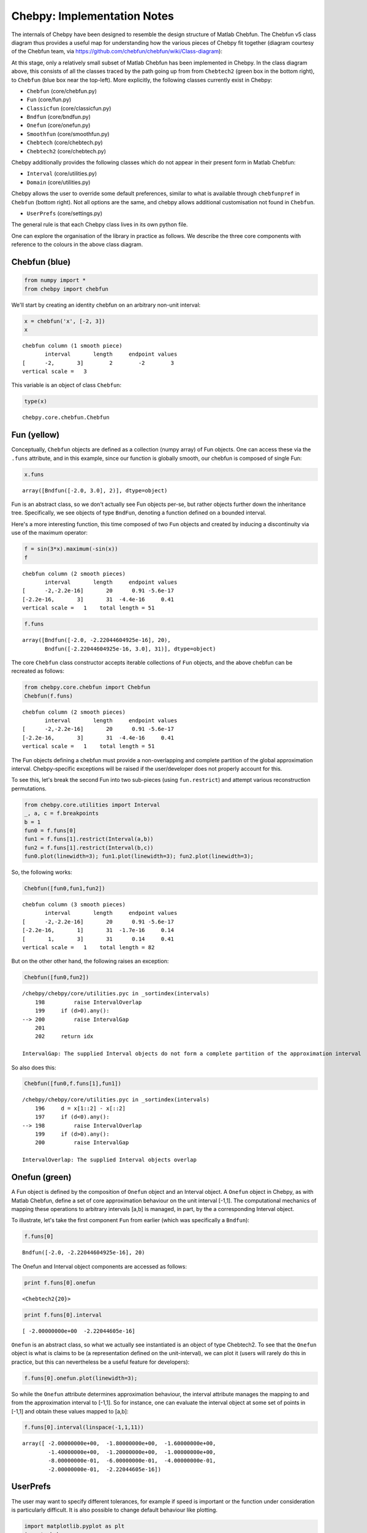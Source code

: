 
Chebpy: Implementation Notes
---------------------------

The internals of Chebpy have been designed to resemble the
design structure of Matlab Chebfun. The Chebfun v5 class diagram thus
provides a useful map for understanding how the various pieces of Chebpy
fit together (diagram courtesy of the Chebfun team, via
https://github.com/chebfun/chebfun/wiki/Class-diagram):


.. image:: images/implementation-notes-chebfun-v5-class-diag.png


At this stage, only a relatively small subset of Matlab Chebfun has been
implemented in Chebpy. In the class diagram above, this consists of all
the classes traced by the path going up from from ``Chebtech2`` (green box
in the bottom right), to ``Chebfun`` (blue box near the top-left). More
explicitly, the following classes currently exist in Chebpy:

-  ``Chebfun`` (core/chebfun.py)
-  ``Fun`` (core/fun.py)
-  ``Classicfun`` (core/classicfun.py)
-  ``Bndfun`` (core/bndfun.py)
-  ``Onefun`` (core/onefun.py)
-  ``Smoothfun`` (core/smoothfun.py)
-  ``Chebtech`` (core/chebtech.py)
-  ``Chebtech2`` (core/chebtech.py)

Chebpy additionally provides the following classes which do not appear
in their present form in Matlab Chebfun:

-  ``Interval`` (core/utilities.py)
-  ``Domain`` (core/utilities.py)

Chebpy allows the user to override some default preferences, similar to 
what is available through ``chebfunpref`` in ``Chebfun`` (bottom right).
Not all options are the same, and chebpy allows additional customisation
not found in ``Chebfun``.

-  ``UserPrefs`` (core/settings.py)

The general rule is that each Chebpy class lives in its own python file.

One can explore the organisation of the library in practice as follows.
We describe the three core components with reference to the colours in
the above class diagram.

Chebfun (blue)
~~~~~~~~~~~~~~

.. code:: python

    from numpy import *
    from chebpy import chebfun

We'll start by creating an identity chebfun on an arbitrary non-unit
interval:

.. code:: python

    x = chebfun('x', [-2, 3])
    x




.. parsed-literal::

    chebfun column (1 smooth piece)
           interval       length     endpoint values
    [      -2,       3]        2        -2        3
    vertical scale =   3



This variable is an object of class ``Chebfun``:

.. code:: python

    type(x)




.. parsed-literal::

    chebpy.core.chebfun.Chebfun



Fun (yellow)
~~~~~~~~~~~~

Conceptually, ``Chebfun`` objects are defined as a collection (numpy
array) of Fun objects. One can access these via the ``.funs``
attribute, and in this example, since our function is globally smooth,
our chebfun is composed of single Fun:

.. code:: python

    x.funs




.. parsed-literal::

    array([Bndfun([-2.0, 3.0], 2)], dtype=object)



Fun is an abstract class, so we don't actually see Fun objects per-se,
but rather objects further down the inheritance tree. Specifically, we
see objects of type ``BndFun``, denoting a function defined on
a bounded interval.

Here's a more interesting function, this time composed of two ``Fun``
objects and created by inducing a discontinuity via use of the
maximum operator:

.. code:: python

    f = sin(3*x).maximum(-sin(x))
    f




.. parsed-literal::

    chebfun column (2 smooth pieces)
           interval       length     endpoint values
    [      -2,-2.2e-16]       20      0.91 -5.6e-17
    [-2.2e-16,       3]       31  -4.4e-16     0.41
    vertical scale =   1    total length = 51



.. code:: python

    f.funs




.. parsed-literal::

    array([Bndfun([-2.0, -2.22044604925e-16], 20),
           Bndfun([-2.22044604925e-16, 3.0], 31)], dtype=object)



The core ``Chebfun`` class constructor accepts iterable collections of
``Fun`` objects, and the above chebfun can be recreated as follows:

.. code:: python

    from chebpy.core.chebfun import Chebfun
    Chebfun(f.funs)




.. parsed-literal::

    chebfun column (2 smooth pieces)
           interval       length     endpoint values
    [      -2,-2.2e-16]       20      0.91 -5.6e-17
    [-2.2e-16,       3]       31  -4.4e-16     0.41
    vertical scale =   1    total length = 51



The Fun objects defining a chebfun must provide a non-overlapping and
complete partition of the global approximation interval. Chebpy-specific
exceptions will be raised if the user/developer does not properly
account for this.

To see this, let's break the second Fun into two sub-pieces (using
``fun.restrict``) and attempt various reconstruction
permutations.

.. code:: python

    from chebpy.core.utilities import Interval
    _, a, c = f.breakpoints
    b = 1
    fun0 = f.funs[0]
    fun1 = f.funs[1].restrict(Interval(a,b))
    fun2 = f.funs[1].restrict(Interval(b,c))
    fun0.plot(linewidth=3); fun1.plot(linewidth=3); fun2.plot(linewidth=3);



.. image:: images/implementation-notes-diag-1.png


So, the following works:

.. code:: python

    Chebfun([fun0,fun1,fun2])




.. parsed-literal::

    chebfun column (3 smooth pieces)
           interval       length     endpoint values
    [      -2,-2.2e-16]       20      0.91 -5.6e-17
    [-2.2e-16,       1]       31  -1.7e-16     0.14
    [       1,       3]       31      0.14     0.41
    vertical scale =   1    total length = 82



But on the other other hand, the following raises an exception:

.. code:: python

    Chebfun([fun0,fun2])


::

    /chebpy/chebpy/core/utilities.pyc in _sortindex(intervals)
        198         raise IntervalOverlap
        199     if (d>0).any():
    --> 200         raise IntervalGap
        201 
        202     return idx

    IntervalGap: The supplied Interval objects do not form a complete partition of the approximation interval


So also does this:

.. code:: python

    Chebfun([fun0,f.funs[1],fun1])


::

    /chebpy/chebpy/core/utilities.pyc in _sortindex(intervals)
        196     d = x[1::2] - x[::2]
        197     if (d<0).any():
    --> 198         raise IntervalOverlap
        199     if (d>0).any():
        200         raise IntervalGap

    IntervalOverlap: The supplied Interval objects overlap


Onefun (green)
~~~~~~~~~~~~~~

A Fun object is defined by the composition of ``Onefun`` object and an
Interval object. A ``Onefun`` object in Chebpy, as with Matlab Chebfun,
define a set of core approximation behaviour on the unit interval
[-1,1]. The computational mechanics of mapping these operations
to arbitrary intervals [a,b] is managed, in part, by the a
corresponding Interval object.

To illustrate, let's take the first component ``Fun`` from earlier
(which was specifically a ``Bndfun``):

.. code:: python

    f.funs[0]




.. parsed-literal::

    Bndfun([-2.0, -2.22044604925e-16], 20)



The Onefun and Interval object components are accessed as follows:

.. code:: python

    print f.funs[0].onefun


.. parsed-literal::

    <Chebtech2{20}>


.. code:: python

    print f.funs[0].interval


.. parsed-literal::

    [ -2.00000000e+00  -2.22044605e-16]


``Onefun`` is an abstract class, so what we actually see instantiated is an
object of type Chebtech2. To see that the ``Onefun`` object is what is
claims to be (a representation defined on the unit-interval), we can
plot it (users will rarely do this in practice, but this can
nevertheless be a useful feature for developers):

.. code:: python

    f.funs[0].onefun.plot(linewidth=3);



.. image:: images/implementation-notes-diag-2.png


So while the ``Onefun`` attribute determines approximation behaviour, the
interval attribute manages the mapping to and from the approximation
interval to [-1,1]. So for instance, one can evaluate the
interval object at some set of points in [-1,1] and obtain these
values mapped to [a,b]:

.. code:: python

    f.funs[0].interval(linspace(-1,1,11))




.. parsed-literal::

    array([ -2.00000000e+00,  -1.80000000e+00,  -1.60000000e+00,
            -1.40000000e+00,  -1.20000000e+00,  -1.00000000e+00,
            -8.00000000e-01,  -6.00000000e-01,  -4.00000000e-01,
            -2.00000000e-01,  -2.22044605e-16])


UserPrefs
~~~~~~~~~~~~~~

The user may want to specify different tolerances, for example if speed is important
or the function under consideration is particularly difficult. It is also possible to
change default behaviour like plotting.

.. code:: python

    import matplotlib.pyplot as plt
    import chebpy
    chebpy.core.settings.userPrefs.eps = 1e-10  # lower the tolerance in chebpy
    cheb = chebpy.chebfun(lambda x: x**2)
    chebpy.core.settings.userPrefs.N_plot = 21  # use fewer points for plotting
    cheb.plot(marker='x', label='few points')
    chebpy.core.settings.userPrefs.reset('N_plot')  # restore default
    cheb.plot(label='many points')
    plt.show()

